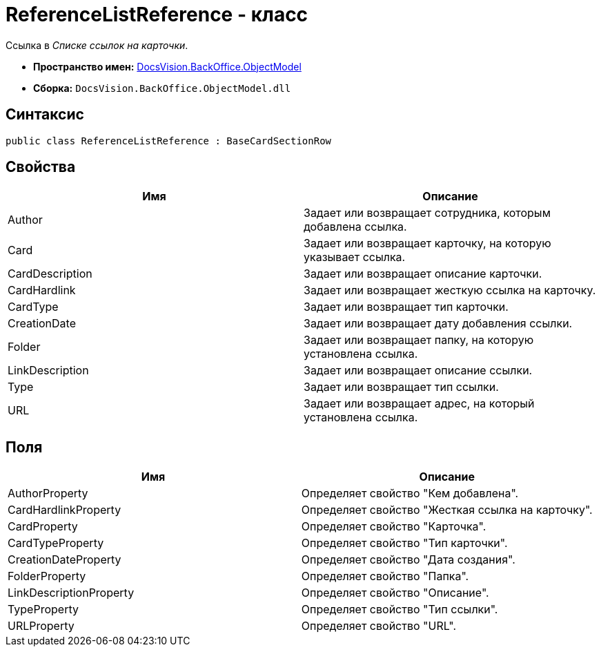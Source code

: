 = ReferenceListReference - класс

Ссылка в _Списке ссылок на карточки_.

* *Пространство имен:* xref:api/DocsVision/Platform/ObjectModel/ObjectModel_NS.adoc[DocsVision.BackOffice.ObjectModel]
* *Сборка:* `DocsVision.BackOffice.ObjectModel.dll`

== Синтаксис

[source,csharp]
----
public class ReferenceListReference : BaseCardSectionRow
----

== Свойства

[cols=",",options="header"]
|===
|Имя |Описание
|Author |Задает или возвращает сотрудника, которым добавлена ссылка.
|Card |Задает или возвращает карточку, на которую указывает ссылка.
|CardDescription |Задает или возвращает описание карточки.
|CardHardlink |Задает или возвращает жесткую ссылка на карточку.
|CardType |Задает или возвращает тип карточки.
|CreationDate |Задает или возвращает дату добавления ссылки.
|Folder |Задает или возвращает папку, на которую установлена ссылка.
|LinkDescription |Задает или возвращает описание ссылки.
|Type |Задает или возвращает тип ссылки.
|URL |Задает или возвращает адрес, на который установлена ссылка.
|===

== Поля

[cols=",",options="header"]
|===
|Имя |Описание
|AuthorProperty |Определяет свойство "Кем добавлена".
|CardHardlinkProperty |Определяет свойство "Жесткая ссылка на карточку".
|CardProperty |Определяет свойство "Карточка".
|CardTypeProperty |Определяет свойство "Тип карточки".
|CreationDateProperty |Определяет свойство "Дата создания".
|FolderProperty |Определяет свойство "Папка".
|LinkDescriptionProperty |Определяет свойство "Описание".
|TypeProperty |Определяет свойство "Тип ссылки".
|URLProperty |Определяет свойство "URL".
|===
